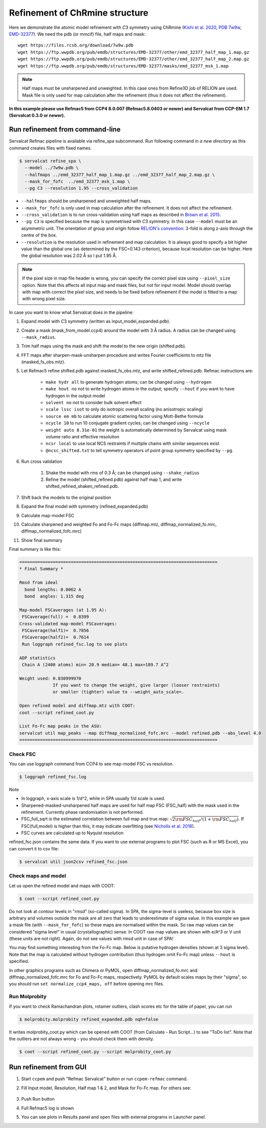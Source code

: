 Refinement of ChRmine structure
===============================

Here we demonstrate the atomic model refinement with *C*\ 3 symmetry using ChRmine (`Kishi et al. 2020 <http://dx.doi.org/10.1016/j.cell.2022.01.007>`_, `PDB 7w9w <https://www.rcsb.org/structure/7w9w>`_, `EMD-32377 <https://www.emdataresource.org/EMD-32377>`_).
We need the pdb (or mmcif) file, half maps and mask:
::

    wget https://files.rcsb.org/download/7w9w.pdb
    wget https://ftp.wwpdb.org/pub/emdb/structures/EMD-32377/other/emd_32377_half_map_1.map.gz
    wget https://ftp.wwpdb.org/pub/emdb/structures/EMD-32377/other/emd_32377_half_map_2.map.gz
    wget https://ftp.wwpdb.org/pub/emdb/structures/EMD-32377/masks/emd_32377_msk_1.map

.. note::
    Half maps must be unsharpened and unweighted. In this case ones from Refine3D job of RELION are used. Mask file is only used for map calculation after the refinement (thus it does not affect the refinement).


**In this example please use Refmac5 from CCP4 8.0.007 (Refmac5.8.0403 or newer) and Servalcat from CCP-EM 1.7 (Servalcat 0.3.0 or newer).**

Run refinement from command-line
--------------------------------
Servalcat Refmac pipeline is available via refine_spa subcommand. Run following command in *a new directory* as this command creates files with fixed names.

.. code-block:: console

    $ servalcat refine_spa \
      --model ../7w9w.pdb \
      --halfmaps ../emd_32377_half_map_1.map.gz ../emd_32377_half_map_2.map.gz \
      --mask_for_fofc  ../emd_32377_msk_1.map \
      --pg C3 --resolution 1.95 --cross_validation 

* ``--halfmaps`` should be unsharpened and unweighted half maps.
* ``--mask_for_fofc`` is only used in map calculation after the refinement. It does not affect the refinement.
* ``--cross_validation`` is to run cross-validation using half maps as described in `Brown et al. 2015 <https://doi.org/10.1107/S1399004714021683>`_.
* ``--pg C3`` is specified because the map is symmetrised with *C*\ 3 symmetry. In this case ``--model`` must be an asymmetric unit. The orientation of group and origin follow `RELION's convention <https://relion.readthedocs.io/en/latest/Reference/Conventions.html#symmetry>`_: 3-fold is along z-axis through the centre of the box.
* ``--resolution`` is the resolution used in refinement and map calculation. It is always good to specify a bit higher value than the global one (as determined by the FSC=0.143 criterion), because local resolution can be higher. Here the global resolution was 2.02 Å so I put 1.95 Å.

.. note::
    If the pixel size in map file header is wrong, you can specify the correct pixel size using ``--pixel_size`` option. Note that this affects all input map and mask files, but not for input model. Model should overlap with map with correct the pixel size, and needs to be fixed before refinement if the model is fitted to a map with wrong pixel size.

In case you want to know what Servalcat does in the pipeline:

#. Expand model with *C*\ 3 symmetry (written as input_model_expanded.pdb).
#. Create a mask (mask_from_model.ccp4) around the model with 3 Å radius. A radius can be changed using ``--mask_radius``.
#. Trim half maps using the mask and shift the model to the new origin (shifted.pdb).
#. FFT maps after sharpen-mask-unsharpen procedure and writes Fourier coefficients to mtz file (masked_fs_obs.mtz).
#. Let Refmac5 refine shifted.pdb against masked_fs_obs.mtz, and write shifted_refined.pdb. Refmac instructions are:

    * ``make hydr all`` to generate hydrogen atoms; can be changed using ``--hydrogen``
    * ``make hout no`` not to write hydrogen atoms in the output; specify ``--hout`` if you want to have hydrogen in the output model
    * ``solvent no`` not to consider bulk solvent effect
    * ``scale lssc isot`` to only do isotropic overall scaling (no anisotropic scaling)
    * ``source em mb`` to calculate atomic scattering factor using Mott-Bethe formula
    * ``ncycle 10`` to run 10 conjugate gradient cycles; can be changed using ``--ncycle``
    * ``weight auto 8.31e-01`` the weight is automatically determined by Servalcat using mask volume ratio and effective resolution
    * ``ncsr local`` to use local NCS restraints if multiple chains with similar sequences exist
    * ``@ncsc_shifted.txt`` to tell symmetry operators of point group symmetry specified by ``--pg``.

#. Run cross validation

    #. Shake the model with rms of 0.3 Å; can be changed using ``--shake_radius``
    #. Refine the model (shifted_refined.pdb) against half map 1, and write shifted_refined_shaken_refined.pdb.

#. Shift back the models to the original position
#. Expand the final model with symmetry (refined_expanded.pdb)
#. Calculate map-model FSC
#. Calculate sharpened and weighted Fo and Fo-Fc maps (diffmap.mtz, diffmap_normalized_fo.mrc, diffmap_normalized_fofc.mrc)
#. Show final summary

Final summary is like this:

.. code-block:: none

    =============================================================================
    * Final Summary *

    Rmsd from ideal
      bond lengths: 0.0062 A
      bond  angles: 1.315 deg

    Map-model FSCaverages (at 1.95 A):
     FSCaverage(full) =  0.8399
    Cross-validated map-model FSCaverages:
     FSCaverage(half1)=  0.7856
     FSCaverage(half2)=  0.7614
     Run loggraph refined_fsc.log to see plots

    ADP statistics
     Chain A (2400 atoms) min= 20.9 median= 48.1 max=189.7 A^2

    Weight used: 0.830999970
                 If you want to change the weight, give larger (looser restraints)
                 or smaller (tighter) value to --weight_auto_scale=.

    Open refined model and diffmap.mtz with COOT:
    coot --script refined_coot.py

    List Fo-Fc map peaks in the ASU:
    servalcat util map_peaks --map diffmap_normalized_fofc.mrc --model refined.pdb --abs_level 4.0
    =============================================================================

.. _chrmine-check-fsc:

Check FSC
~~~~~~~~~
You can use loggraph command from CCP4 to see map-model FSC vs resolution.

.. code-block:: console

    $ loggraph refined_fsc.log

.. image:: chrmine_figs/refined_fsc_1.png
    :align: center
    :scale: 40%

Note

* In loggraph, x-axis scale is 1/d^2, while in SPA usually 1/d scale is used.
* Sharpened-masked-unsharpened half maps are used for half map FSC (FSC_half) with the mask used in the refinement. Currently phase randomisation is not performed.
* FSC_full_sqrt is the estimated correlation between full map and true map: :math:`\sqrt{2{\rm FSC_{half}}/(1+{\rm FSC_{half}})}`. If FSC(full,model) is higher than this, it may indicate overfitting (see `Nicholls et al. 2018 <https://doi.org/10.1107/S2059798318007313>`_).
* FSC curves are calculated up to Nyquist resolution

refined_fsc.json contains the same data. If you want to use external programs to plot FSC (such as R or MS Excel), you can convert it to csv file:

.. code-block:: console

    $ servalcat util json2csv refined_fsc.json

Check maps and model
~~~~~~~~~~~~~~~~~~~~
Let us open the refined model and maps with COOT:

.. code-block:: console

    $ coot --script refined_coot.py

Do not look at contour levels in "rmsd" (so-called sigma). In SPA, the sigma-level is useless, because box size is arbitrary and volumes outside the mask are all zero that leads to underestimate of sigma value.
In this example we gave a mask file (with ``--mask_for_fofc``) so these maps are normalised within the mask. So raw map values can be considered "sigma level" in usual (crystallographic) sense. In COOT raw map values are shown with e/A^3 or V unit (these units are not right). Again, do not see values with rmsd unit in case of SPA!

You may find something interesting from the Fo-Fc map. Below is putative hydrogen densities (shown at 3 sigma level). Note that the map is calculated without hydrogen contribution (thus hydrogen omit Fo-Fc map) unless ``--hout`` is specified.

.. image:: chrmine_figs/coot_113-fs8.png
    :align: center
    :scale: 40%

In other graphics programs such as Chimera or PyMOL, open diffmap_normalized_fo.mrc and diffmap_normalized_fofc.mrc for Fo and Fo-Fc maps, respectively. PyMOL by default scales maps by their "sigma", so you should run ``set normalize_ccp4_maps, off`` before opening mrc files.

Run Molprobity
~~~~~~~~~~~~~~
If you want to check Ramachandran plots, rotamer outliers, clash scores etc for the table of paper, you can run

.. code-block:: console

    $ molprobity.molprobity refined_expanded.pdb nqh=false

It writes molprobity_coot.py which can be opened with COOT (from Calculate - Run Script...) to see "ToDo list". Note that the outliers are not always wrong - you should check them with density.

.. code-block:: console

    $ coot --script refined_coot.py --script molprobity_coot.py

Run refinement from GUI
-----------------------
#. Start ``ccpem`` and push "Refmac Servalcat" button or run ``ccpem-refmac`` command.
#. Fill Input model, Resolution, Half map 1 & 2, and Mask for Fo-Fc map. For others see:

    .. image:: chrmine_figs/ccpem_input-fs8.png
        :align: center
        :scale: 40%

#. Push Run button
#. Full Refmac5 log is shown
#. You can see plots in Results panel and open files with external programs in Launcher panel.
